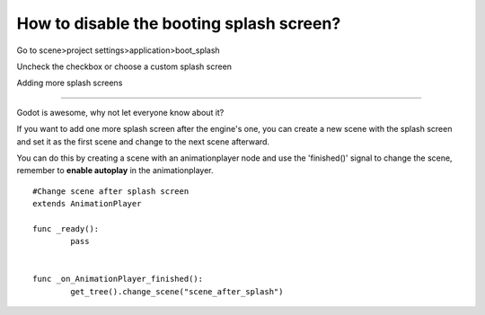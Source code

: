.. _doc_splash_screen_editing:

How to disable the booting splash screen?
=====

Go to scene>project settings>application>boot_splash

.. image:: /img/boot_splash.png

Uncheck the checkbox or choose a custom splash screen

.. image:: /img/boot_splash_options.png


Adding more splash screens

-----

Godot is awesome, why not let everyone know about it?

If you want to add one more splash screen after the engine's one, you can create a new scene with the splash screen and set it as the first scene and change to the next scene afterward.

.. image:: /img/boot_splash_main_scene.png


You can do this by creating a scene with an animationplayer node and use the 'finished()' signal to change the scene, remember to **enable autoplay** in the animationplayer.



::

    #Change scene after splash screen
    extends AnimationPlayer

    func _ready():
	    pass


    func _on_AnimationPlayer_finished():
	    get_tree().change_scene("scene_after_splash")
